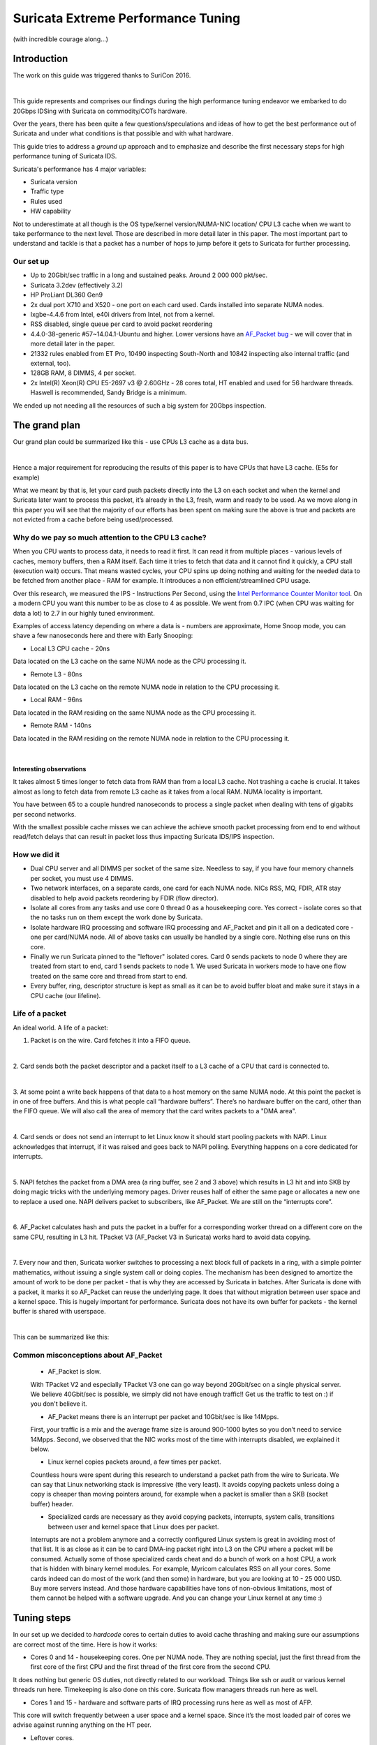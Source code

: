 ===================================
Suricata Extreme Performance Tuning
===================================

(with incredible courage along...)

Introduction
============

The work on this guide was triggered thanks to SuriCon 2016.

|

This guide represents and comprises our findings during the high performance 
tuning endeavor we embarked to do 20Gbps IDSing with Suricata on commodity/COTs 
hardware. 

Over the years, there has been quite a few questions/speculations and ideas of how to get the 
best performance out of Suricata and under what conditions is that possible and
with what hardware.

This guide tries to address a `ground up` approach and to emphasize and describe
the first necessary steps for high performance tuning of Suricata IDS.

Suricata's performance has 4 major variables:

* Suricata version
* Traffic type
* Rules used
* HW capability

Not to underestimate at all though is the OS type/kernel version/NUMA-NIC location/
CPU L3 cache when we want to take performance to the next level. Those are 
described in more detail later in this paper. The most important part to understand
and tackle is that a packet has a number of hops to jump before it gets to 
Suricata for further processing.

Our set up
----------

* Up to 20Gbit/sec traffic in a long and sustained peaks. Around 2 000 000 pkt/sec.
* Suricata 3.2dev (effectively 3.2) 
* HP ProLiant DL360 Gen9
* 2x dual port X710 and X520 - one port on each card used. Cards installed into separate NUMA nodes.
* Ixgbe-4.4.6 from Intel, e40i drivers from Intel, not from a kernel.
* RSS disabled, single queue per card to avoid packet reordering  
* 4.4.0-38-generic #57~14.04.1-Ubuntu and higher. Lower versions have an `AF_Packet bug <https://git.kernel.org/cgit/linux/kernel/git/davem/net-next.git/commit/?id=eb70db8756717b90c01ccc765fdefc4dd969fc74>`_ - we will cover that in more detail later in the paper.
* 21332 rules enabled from ET Pro, 10490 inspecting South-North and 10842 inspecting also internal traffic (and external, too).
* 128GB RAM, 8 DIMMS, 4 per socket.  
* 2x Intel(R) Xeon(R) CPU E5-2697 v3 @ 2.60GHz - 28 cores total, HT enabled and used for 56 hardware threads. Haswell is recommended, Sandy Bridge is a minimum.

We ended up not needing all the resources of such a big system for 20Gbps inspection.

The grand plan
===============
Our grand plan could be summarized like this - use CPUs L3 cache as a data bus. 

|

Hence a major requirement for reproducing the results of this paper is to have 
CPUs that have L3 cache. (E5s for example)

What we meant by that is, let your card push packets directly into the L3 on each 
socket and when the kernel and Suricata later want to process this packet, 
it’s already in the L3, fresh, warm and ready to be used.
As we move along in this paper you will see that the majority of our efforts has been spent on making 
sure the above is true and packets are not evicted from a cache before being 
used/processed.

Why do we pay so much attention to the CPU L3 cache?
----------------------------------------------------

When you CPU wants to process data, it needs to read it first. It can read it 
from multiple places - various levels of caches, memory buffers, then a RAM 
itself. Each time it tries to fetch that data and it cannot find it quickly, a 
CPU stall (execution wait) occurs. That means wasted cycles, your CPU spins up 
doing nothing and waiting for the needed data to be fetched from another place - 
RAM for example. It introduces a non efficient/streamlined CPU usage.

Over this research, we measured the IPS - Instructions Per Second, using the `Intel Performance Counter Monitor tool <https://software.intel.com/en-us/articles/intel-performance-counter-monitor>`_. 
On a modern CPU you want this number to be as close to 4 as possible. 
We went from 0.7 IPC (when CPU was waiting for data a lot) to 2.7 in our highly tuned environment.

Examples of access latency depending on where a data is - numbers are approximate,
Home Snoop mode, you can shave a few nanoseconds here and there with 
Early Snooping:

* Local L3 CPU cache - 20ns 

Data located on the L3 cache on the same NUMA node as the CPU processing it.

* Remote L3 - 80ns 

Data located on the L3 cache on the remote NUMA node in relation to the
CPU processing it.

* Local RAM - 96ns 

Data located in the RAM residing on the same NUMA node as the CPU processing it.


* Remote RAM - 140ns 

Data located in the RAM residing on the remote NUMA node in relation 
to the CPU processing it.

|

Interesting observations
~~~~~~~~~~~~~~~~~~~~~~~~

It takes almost 5 times longer to fetch data from RAM than from a local L3 cache.
Not trashing a cache is crucial. It takes almost as long to fetch data from 
remote L3 cache as it takes from a local RAM. NUMA locality is important.

You have between 65 to a couple hundred nanoseconds to process a single packet 
when dealing with tens of gigabits per second networks.

With the smallest possible cache 
misses we can achieve the achieve smooth packet processing from end to end 
without read/fetch delays that can result in packet loss thus impacting Suricata 
IDS/IPS inspection.

How we did it
-------------

- Dual CPU server and all DIMMS per socket of the same size. Needless to say, if you have four memory channels per socket, you must use 4 DIMMS.

- Two network interfaces, on a separate cards, one card for each NUMA node. NICs RSS, MQ, FDIR, ATR stay disabled to help avoid packets reordering by FDIR (flow director).

- Isolate all cores from any tasks and use core 0 thread 0 as a housekeeping core. Yes correct - isolate cores so that the no tasks run on them except the work done by Suricata.

- Isolate hardware IRQ processing and software IRQ processing and AF_Packet and pin it all on a dedicated core - one per card/NUMA node. All of above tasks can usually be handled by a single core. Nothing else runs on this core.

- Finally we run Suricata pinned to the "leftover" isolated cores. Card 0 sends packets to node 0 where they are treated from start to end, card 1 sends packets to node 1. We used Suricata in workers mode to have one flow treated on the same core and thread from start to end.

- Every buffer, ring, descriptor structure is kept as small as it can be to avoid buffer bloat and make sure it stays in a CPU cache (our lifeline).

Life of a packet
----------------

An ideal world. A life of a packet:

1. Packet is on the wire. Card fetches it into a FIFO queue.

|

2. Card sends both the packet descriptor and a packet itself to a L3 cache of 
a CPU that card is connected to.

|

3. At some point a write back happens of that data to a host memory on the 
same NUMA node. At this point the packet is in one of free buffers. And this is what 
people call “hardware buffers”. There’s no hardware buffer on the card, other 
than the FIFO queue. We will also call the area of memory that the card writes packets to a "DMA area".

|

4. Card sends or does not send an interrupt to let Linux know it should start 
pooling packets with NAPI. Linux acknowledges that interrupt, if it 
was raised and goes back to NAPI polling. Everything happens on a core dedicated for 
interrupts.

|

5. NAPI fetches the packet from a DMA area (a ring buffer, 
see 2 and 3 above) which results in L3 hit and into SKB by doing magic 
tricks with the underlying memory pages. Driver reuses half of either the same 
page or allocates a new one to replace a used one. NAPI delivers packet to subscribers, 
like AF_Packet. We are still on the “interrupts core”.

|

6. AF_Packet calculates hash and puts the packet in a buffer for a corresponding 
worker thread on a different core on the same CPU, resulting in L3 hit. 
TPacket V3 (AF_Packet V3 in Suricata) works hard to avoid data copying.

|

7. Every now and then, Suricata worker switches to processing a next block full of packets 
in a ring, with a simple pointer mathematics, without issuing a single system
call or doing copies. The mechanism has been designed to amortize the amount of work 
to be done per packet - that is why they are accessed by Suricata in batches.
After Suricata is done with a packet, it marks it so AF_Packet can reuse the underlying page. 
It does that without migration between user space and a kernel space. 
This is hugely important for performance. Suricata does not have its own buffer for packets - 
the kernel buffer is shared with userspace.

|

This can be summarized like this:

.. image:: images/PacketLife-1.png
    :alt: Life of a packet
    :align: center
    :width: 80 %

Common misconceptions about AF_Packet
-------------------------------------

 - AF_Packet is slow.
 
 With TPacket V2 and especially TPacket V3 one can go way beyond 20Gbit/sec on 
 a single physical server. We believe 40Gbit/sec is possible, we simply did 
 not have enough traffic!! Get us the traffic to test on :) if you don't believe it.
 
 - AF_Packet means there is an interrupt per packet and 10Gbit/sec is like 14Mpps.
 
 First, your traffic is a mix and the average frame size is around 900-1000 bytes
 so you don’t need to service 14Mpps. 
 Second, we observed that the NIC works most of the time with interrupts disabled, we
 explained it below.
 
 - Linux kernel copies packets around, a few times per packet. 
 
 Countless hours were spent during this research to understand a packet path from 
 the wire to Suricata. We can say that Linux networking stack is impressive 
 (the very least). It avoids copying packets unless doing a copy is cheaper than 
 moving pointers around, for example when a packet is smaller than a SKB (socket buffer) 
 header.
 
 - Specialized cards are necessary as they avoid copying packets, interrupts, system calls, transitions between user and kernel space that Linux does per packet. 
 
 Interrupts are not a problem anymore and a correctly configured Linux system is 
 great in avoiding most of that list. It is as close as it can be to card DMA-ing 
 packet right into L3 on the CPU where a packet will be consumed. Actually some 
 of those specialized cards cheat and do a bunch of work on a host CPU, a work 
 that is hidden with binary kernel modules. For example, Myricom calculates 
 RSS on all your cores. Some cards indeed can do most of the work (and then some) 
 in hardware, but you are looking at 10 - 25 000 USD. Buy more servers instead. 
 And those hardware capabilities have tons of non-obvious limitations, most of 
 them cannot be helped with a software upgrade. And you can change your 
 Linux kernel at any time :)
 
Tuning steps
=============

In our set up we decided to `hardcode` cores to certain duties to avoid cache 
thrashing and making sure our assumptions are correct most of the time. Here 
is how it works:

- Cores 0 and 14 - housekeeping cores. One per NUMA node. They are nothing special, just the first thread from the first core of the first CPU and the first thread of the first core from the second CPU.

It does nothing but generic OS duties, not directly related to our workload. 
Things like ssh or audit or various kernel threads run here. Timekeeping is also 
done on this core. Suricata flow managers threads run here as well.

- Cores 1 and 15 - hardware and software parts of IRQ processing runs here as well as most of AFP.

This core will switch frequently between a user space and a kernel space. Since 
it’s the most loaded pair of cores we advise against running anything on the HT peer.

- Leftover cores.

They run Suricata workers. 
As depicted below:

.. image:: images/NUMA-1.png
    :alt: NUMA
    :align: center
    :width: 80 %

Hardware
--------

Let’s start with the basics. Use one network card per NUMA node.
Single CPU is OK, as is dual CPU. Do not go beyond two CPUs - these platforms 
scale poorly. Buy 2 or 4 servers instead of one with 4 CPUs. It is also cheaper.

Use Intel E5 processors, even for a single CPU configuration. Ideally Haswell 
or later. They have L3 cache that E3 do not and that cache is a critical piece 
of a performance. Do not buy E7, there is no reason for that. While they have 
more cores, but due to a ring architecture it does not scale that well. Plus 
they are expensive (and so are servers that accept them) - buy two E5 servers 
instead.

Use the fastest memory you can buy. Have one DIMM per channel, avoid 2 or more 
DPC (Dimm per channel) and make sure you use all memory channels. Yes, it is 
more expensive to buy 8x 16GB then 16x 8GB, but with the later, memory access 
latency goes up and the frequency and throughput goes down.

Use either Intel X710 (recommended) or Intel X520 card. Mellanox cards look 
interesting as well, we have not tested them.

Make sure each card goes into a separate NUMA node and is connected to a PCIe 
slot that has at least x8 Gen 3.0 to root. Avoid installing anything else in 
any extra slots.

Where is my NUMA
----------------

Install the `hwloc` package and create some pretty graphs. Make sure `acpi slit` 
is enabled in BIOS/EFI (see below).

On Debian/Ubuntu like systems::

 apt-get install hwloc

Give it a try::

 lstopo --logical --output-format txt

For ascii art use above, if you have it build with libcairo support you can do::
					
 lstopo --logical --output-format png > `hostname`.png

To see which NUMA node your card is connected to::

 cat /sys/class/net/<INTERFACE>/device/numa_node

To see a list of cores and where they belong::

 cat /sys/devices/system/node/node[X]/cpulist

To see per interface or PCI function::

 cat /sys/class/net/[interface]/device/numa_node
 cat /sys/devices/[PCI root]/[PCIe function]/numa_node
 
Firmware. EFI. BIOS.
--------------------

- Disable IOMMU (input–output memory management unit)

It provides little security, some functionality that is not of any use in our 
case and creates a huge latency problem for all memory operations.

- Disable ASPM (Active State Power Managemen) and QPI(QuickPath Interconnect) power management and similar PCIe power saving states. 

We are talking tens of Gigabits per second here, millions of packets. Your 
cards will be busy. ASPM (contrary to C-states) has a bad reputation and likes 
to make the PCIe bus “go away” at the worst possible moment. Your card wants 
to transmit a packet to the ring buffer from FIFO, as the FIFO is getting full?
Ups, there is no PCIe for a moment. Packets are overwritten. Same for QPI power 
saving - little benefit and we need that QPI to be active all the time.

- Disable VT-x and VT-d and SR-IOV. 

You will not use them, sometimes it is hard to understand what they silently enable 
and what kind of workaround kernel will enable when it sees them - and they increase 
attack surface.

- Disable Node Interleaving.

Leave channel interleaving enabled. You want your locally allocated memory to stay
local and not be allocated on two NUMA nodes at the same time.

- Enable IOAT - Intel I/O Acceleration Technology (DDIO - Data Direct I/O Technology , DCA - Direct Cache Access).

Technically, DDIO is part of a greater IOAT “features package”. It consists of two parts:

* An accelerated copy by a dedicated DMA engine (think a hardware accelerated memcpy() ) - it is not used by a network stack because it has a huge latency
* DDIO - makes your card send packets directly to L3 caches. And that's what we want.

- Disable some types of prefetching.

Most prefetching mechanism work in a shotgun-like mode, prefetching everything 
in sight, flushing cache and being wrong with what it thinks is needed next. 
DDIO will be doing that.

Here are the kinds of prefetchers we disabled:

* HW prefetcher
* Adjecent sector prefetch
* DCU stream prefetcher

- Leave C-states and P-states enabled. 

Kernel will likely overwrite your decision anyway. You will see later why we need them. 

This is how it is done on HP hardware/server:  

.. image:: images/BIOS-1.png
    :alt: BIOS 
    :align: center
    :width: 80 %

.. image:: images/BIOS-2.png
    :alt: BIOS 
    :align: center
    :width: 80 %

.. image:: images/BIOS-3.png
    :alt: BIOS 
    :align: center
    :width: 80 %

.. image:: images/BIOS-4.png
    :alt: BIOS 
    :align: center
    :width: 80 %

.. image:: images/BIOS-5.png
    :alt: BIOS 
    :align: center
    :width: 80 %

.. image:: images/BIOS-6.png
    :alt: BIOS 
    :align: center
    :width: 80 %

.. image:: images/BIOS-7.png
    :alt: BIOS 
    :align: center
    :width: 80 %
    

AF-Packet symmetric hash
------------------------

For some kernel versions there is a bug with regards to symmetric hashing as 
described in the `commit that fixes it <https://git.kernel.org/cgit/linux/kernel/git/davem/net-next.git/commit/?id=eb70db8756717b90c01ccc765fdefc4dd969fc74>`_.

We strongly advise you to first verify your kernel is free of the bug using the excellent 
`verification tool <https://github.com/JustinAzoff/can-i-use-afpacket-fanout>`_ 
from Justin Azoff (the Bro IDS project).

The problem is best `explained here <http://suricata.readthedocs.io/en/latest/performance/packet-capture.html>`_ and depicted like so below:  

.. image:: images/streaming.png
    :alt: Asymmetric hashing impact
    :align: center
    :width: 80 %


Kernel <=4.2 or 4.4.16+, 4.6.5+ or 4.7+ are safe. To be sure the issue 
does not exist on your kernel version you can use the verification tool above.


Remove applications that can have unintended effect
---------------------------------------------------

- IRQbalance 

It is trying to balance interrupts among cores, shifting affinities all the time
and in turn ruining our careful setup. Just remove it, do not relay on 
whitelisting anything.

- Dhcpd, dhclient, dhcprelay, lldpd, iperf and similar software

Some of them open a AFP socket through libpcap in a mode that makes entire AFP 
processing path shift so it’s much less efficient. Do `ps -ef` and see what you 
can remove - do not run any application(s) that is not strictly necessary.

Correct NIC driver with correct parameters
------------------------------------------

As we said previously, the multiqueue NIC functionality leads to packet reordering.
You can check with `ethtool -l eth0` for example. Multiqueue, RSS, Flow Director 
and Application Targeted Receive have never been designed for IDS/IPS, but rather 
for scaling workloads like a web or a file server. In those circumstances they excel.
For IDS/IPS they must stay disabled.

Disable everything that can be disabled. The ITR number below worked well for 
us and might have to be be tuned by you. Each parameter has 4 values since there were 
4 ports on the system.
::

 modprobe ixgbe MQ=0,0,0,0 RSS=1,1,1,1 VMDQ=0,0,0,0 \
 InterruptThrottleRate=12500,12500,12500,12500 \
 FCoE=0,0,0,0 LRO=0,0,0,0 vxlan_rx=0,0,0,0
 modprobe i40e

On i40e card most of these settings are not longer managed with driver’s module parameters but with ethtool. 

To enforce a single RX queue on X520 and X710: ::

 ethtool -L <interface> combined 1

Verify with: ::

 ethtool -l <interface>

and ::

 cat /proc/interrupts | egrep <interface> 

and see if you have a single line for the combined RxTx interrupt, similar to these: ::

 p2p1-TxRx-0
 i40e-p3p1-TxRx-0

And that there is no -1, -2, -3, etc.

With ixgbe take a look at the kernel log: ::

 dmesg | egrep ixgbe

Look for lines like these: ::

 [	9.200226] ixgbe 0000:04:00.0 eth0: \
 Enabled Features: RxQ: 1 TxQ: 1 DCA
 
 [	9.220935] ixgbe: Multiple Queue Support Disabled
 
 [	9.220940] ixgbe: Receive-Side Scaling (RSS) set to 1

For i40e: ::

 [493063.749599] i40e 0000:82:00.1: RSS count/HW max RSS count:  1/64

There might still be other similar interrupts, for various card’s functions 
we don’t use, like management or virtualization, these can be safely ignored.

A handy dictionary for this section:

* MQ - multiqueue. We use a single queue only so packets will be processed by a single core
* DDIO - card will pre-warm lowest level cache with packet descriptor and packet data. This means, by the time kernel wants to fetch packet, it’s already in L3 and does not have to be copied later.
* VMDQ - Virtual Machine Device Queues. Clouds just don't mix with a high performance environment.
* InterruptThrottleRate - keep hardware interrupts under control. We tuned it later from OS, so this is mostly to show one of many ways.
* FCoE - Fibre Channel over Ethernet. We do not care so we disabled it.
* LRO - must be disabled along with every other offloading function, so IDS can see packets as they are. If enabled, card merges packets into one giant packet and sends that to rings, to avoid copying overhead. Unfortunately this prevents IDS from reassembling flows correctly - someone said “LRO merges everything in sight”
* Vxvlan_rx - we do not use so we disabled it.

Note that there is no DCA since is an older technology, replaced by DDIO now. 
With DCA, driver had to manage prefetching packets into L3 cache while DDIO 
does it automatically. The only advantage DCA has is it can send packets to L3 
cache of a remote NUMA node while DDIO always sends to a local node. If that is 
a problem just correct your CPU pinning or move cards around.

If your hardware supports DDIO, it’s enabled by default. Sandy Bridge and up 
does that automatically with Intel cards. For other vendors - check with a vendor.

Managing interrupts
-------------------

We don’t want a card to send us too many hardware interrupts. Remember, the only 
thing they do is they kick NAPI processing loop so it starts processing packets. 
Since we are aiming at high speeds -  NAPI will be running most of the time anyway
subject to internal mechanisms to avoid starvation, not that important when we 
isolated processing to a set of cores.
::

 ethtool -C p1p1 adaptive-rx on rx-usecs 100
 ethtool -C p3p1 adaptive-rx on rx-usecs 100

While there are tons of interrupt management switches in the ethtool, modern 
network cards silently ignore almost all of them. A settings like these will 
enforce a gap between two consecutive interrupts. In other words, they 
will limit the maximum number of interrupts per second.

Lower the NIC ring descriptor size
----------------------------------
::

 ethtool -G p3p1 rx 512
 ethtool -G p1p1 rx 512

Why? Lowering it from 4096 made the DDIO work - L3 cache miss ratio went down 
from 16% to 0.2% on the core handling IRQ (soft+hard) and 0.46% for Suricata 
worker threads cores. This means packets were transmitted by the L3 cache. 
There was no impact on L1 and L2 cache.

Smaller buffers mean interrupts should run more frequently, so we lowered the 
threshold time during which card cannot issue an interrupt, from 80 to 20 usecs. 
It did not lead to increase CPU usage, since majority of time is spent in 
softirq with hardware interrupts disabled.

Cache misses
------------

Effects of ring descriptor size on DDIO and L3 hits.
Measured on the core handling software and hardware interrupts.
Ring descriptor size 4096 buffers. Each buffer is 2048 
bytes in size::

 perf stat \
 -e LLC-loads,LLC-load-misses,LLC-stores,LLC-prefetches -C 1

 Performance counter stats for 'CPU(s) 0':

 1939117135  	LLC-loads                                      	(66.67%)
 289305806  	LLC-load-misses	#   14.92% of all LL-cache hits (66.67%)
 356341541  	LLC-stores                                     	(66.67%)
 <not supported>LLC-prefetches

 	114.342786481 seconds time elapsed


Ring descriptor size 512 buffers. 
Measured on the core handling software and hardware interrupts.
Each buffer is 2048 bytes in size::

 perf stat \
 -e LLC-loads,LLC-load-misses,LLC-stores,LLC-prefetches -C 1 sleep 60

 Performance counter stats for 'CPU(s) 1':

 659135009  	LLC-loads                                      	(66.67%)
 1372230  	LLC-load-misses	# 0.21% of all LL-cache hits 	(66.67%)
 124004599  	LLC-stores                                     	(66.67%)
 <not supported>LLC-prefetches      	 

  	60.001419120 seconds time elapsed

Measured on the core handling Suricata worker thread::

 perf stat \
 -e LLC-loads,LLC-load-misses,LLC-stores,LLC-prefetches -C 10 sleep 60

 Performance counter stats for 'CPU(s) 10':

 1981142209  	LLC-loads                                     	(66.66%)
 9128245  	LLC-load-misses	# 0.46% of all LL-cache hits 	(66.67%)
 62828203  	LLC-stores                                     	(66.66%)
 <not supported>LLC-prefetches

  	60.006355454 seconds time elapsed

L3 cache became a transmission bus between card and Suricata. Notice how the 
`LLC-load-misses` went down from 14.92% to 0.21% on core handling kernel side of packet processing.

Disable pause frames
--------------------

Pause frames will mask certain counters (they will never go up) and lead to 
inaccurate drop statistics ::

 ethtool -A p1p1 rx off tx off
 ethtool -A p3p1 rx off tx off

Disable offloading functions
----------------------------
::

 ip link set p1p1 promisc on arp off up
 ip link set p3p1 promisc on arp off up
 echo 1 > /proc/sys/net/ipv6/conf/p1p1/disable_ipv6
 echo 1 > /proc/sys/net/ipv6/conf/p3p1/disable_ipv6
 ip link set dev p1p1 mtu 9000
 ip link set dev p3p1 mtu 9000
 
 for i in rx tx autoneg tso ufo gso gro lro \
 tx­nocache­copy rxhash ntuple sg txvlan rxvlan; \
 do ethtool -K <INTERFACE> $i off 2>&1 > /dev/null; done;
 
Make sure they are disabled with: ::

 ethtool -k $IFACE

and that::

 ethtool -S p1p1 | egrep 'fdir_miss'

is 0

On our system
::

 nsm16 ➜  ~/i40e-1.5.23/scripts  ethtool -k p3p1
 Features for p3p1:
 rx-checksumming: off
 tx-checksumming: off
 	tx-checksum-ipv4: off
 	tx-checksum-ip-generic: off [fixed] 
 	tx-checksum-ipv6: off
 	tx-checksum-fcoe-crc: off [fixed]
 	tx-checksum-sctp: off
 scatter-gather: off
 	tx-scatter-gather: off
 	tx-scatter-gather-fraglist: off [fixed]
 tcp-segmentation-offload: off
 	tx-tcp-segmentation: off
 	tx-tcp-ecn-segmentation: off
 	tx-tcp6-segmentation: off
 udp-fragmentation-offload: off [fixed]
 generic-segmentation-offload: off
 generic-receive-offload: off
 large-receive-offload: off [fixed]
 rx-vlan-offload: off
 tx-vlan-offload: off
 ntuple-filters: off
 receive-hashing: off
 highdma: on
 rx-vlan-filter: on
 vlan-challenged: off [fixed]
 tx-lockless: off [fixed]
 netns-local: off [fixed]
 tx-gso-robust: off [fixed]
 tx-fcoe-segmentation: off [fixed]
 tx-gre-segmentation: on
 tx-ipip-segmentation: off [fixed]
 tx-sit-segmentation: off [fixed]
 tx-udp_tnl-segmentation: on
 fcoe-mtu: off [fixed]
 tx-nocache-copy: off
 loopback: off [fixed]
 rx-fcs: off [fixed]
 rx-all: off [fixed]
 tx-vlan-stag-hw-insert: off [fixed]
 rx-vlan-stag-hw-parse: off [fixed]
 rx-vlan-stag-filter: off [fixed]
 l2-fwd-offload: off [fixed]
 busy-poll: off [fixed]
 hw-tc-offload: off [fixed]

Why? All offloading functions will mangle packets in some way, usually merging 
packets and losing header information. IDS cannot then reassemble flows correctly 
or even at all.

Pin interrupts
--------------

Where they need to be:

p1p3 -> NUMA 1, CPU 1, core number 1 so ID 141

|

p3p3 -> NUMA 1, CPU 1, core number 15 so ID 14

|

Here is how::

 set_irq_affinity 1 p1p1
 set_irq_affinity 14 p3p1

(the `set_irq_affinity` script is available in your NIC source drivers folder)

Verify with::

 cat /proc/interrupts | egrep <interface>

And watch interrupts growing in a single column, corresponding to the core you pinned them to.
On our system::

 ~/i40e-1.5.23/scripts  ./set_irq_affinity 15 p3p1
 IFACE CORE MASK -> FILE
 =======================
 p3p1 15 8000 -> /proc/irq/284/smp_affinity
 
 ~/i40e-1.5.23/scripts  ./set_irq_affinity 1 p1p1
 IFACE CORE MASK -> FILE
 =======================
 p1p1 1 2 -> /proc/irq/132/smp_affinity
 

Common misconceptions - part 1
------------------------------

- RSS is good - use it. 

Nope, do not use more than one queue - X520 hash is asymmetric by default 
(although it can be made symmetric) and FlowDirector reorders packets. This is 
caused by an interaction between software IRQ processing and a Linux scheduler. 
A future work might show how to still use RSS and multiqueue, with careful 
process pinning, after changing the hash. We believe and briefly tested it 
with Bro IDS - symmetric hash (can be set with ethtool), processes pinned 
gave us no visible signs of packet reordering. Performance of such a 
setup is questionable, though - every worker core would make numerous 
transitions between the userspace and the kernel space. If anything, multiple 
"interrupt handling cores" should be used, isolated from any other processing, 
while the rest of this setup stays like it is. 
It might be an interesting experiment! See also next section.

- Does pinning everything and enabling multi queue help for packet reordering? 

We don’t know, repeatable tests are necessary. In theory it should work. In 
practice it might have a worse performance and the only configuration that would 
make sense here is to use a small number of queues each with a dedicated core 
instead of the usual dividing each core’s time between Suricata and softirq processing.

- X520 with no RSS can handle as much as with RSS. 

It cannot. A single queue can handle up to 2Mpps and only on a really fast CPU 
(3.4-3.6Ghz per core)

- Modern Linux servers use IO/AT to accelerate data copy. 

They can, but if any, there’s an advantage only for large copies, 
like 256KB. Ixgbe does not use that.

- IO/AT is used automatically and transparently for all data copies. 

It’s not. The driver has to use it explicitly and there’s API for that. "Hey IOAT 
copy this much data data from here to there, will you" - and IOAT does. Linux does 
something else. IOAT returns and signals copy is done (or not).

- There are hardware queues on the card. Multiqueue cards have multiple buffers on them. 

Receive and transmit queues exist in your host memory, not on the card. They are simply 
ring buffers (descriptors with buffers attached, which in turn have pages attached). 
Your hardware queue is in fact a descriptor that points to a number of buffers. 
There is one descriptor per queue. The only “buffer” a card has is a FIFO, which is there only 
to buy enough time to turn incoming frames into a PCIe packets. If FlowDir is disabled 
X520 has 512KB FIFO.


What if I have a slow CPU?
--------------------------

Use RPS(`Receive Packet Steering <https://www.kernel.org/doc/Documentation/networking/scaling.txt>`_) and ACK hardware interrupts on a different core. 
This way some processing of the softirq can be moved to a different core, like:

* sending frames from a DMA region to a SKB 
* attaching frames and SKB to AF_packet

How to do that right? Use the same NUMA node so packets will be in L3. This creates 
a very efficient communication channel. Tested on 2.0GHz CPU and netsniff-ng.

* DO NOT split hard+soft irq or RPS processing among multiple CPUs/cores or packet reordering will occur.

You need to echo bitmasks, representing the core that will be processing softirq, 
for example to process data from p1p1 on core 2 and card p3p1 on core 16::

 cd /sys/class/net
 echo 4 > ./p1p1/queues/rx-0/rps_cpus
 echo 10000 > ./p3p1/queues/rx-0/rps_cpus

**NOTE:** with RSS one can configure symmetric hash, with RPS there is no control over a 
hash and packet reordering might happen. Always use a single core (thread) per NIC card for RPS.

Core isolation
--------------

Add to grub (Debian/Ubuntu like systems)
::

 audit=1 processor.max_cstate=3 intel_idle.max_cstate=3 selinux=0 \
 apparmor=0 nohz_full=1-13,15-55 isolcpus=1-13,15-55 \
 rcu_nocbs=1-13,15-55 mce=ignore_ce

We have thrown in some extra parameters here as well, for a more generic tuning.

* mce=ignore_ce - prevents Linux from initiating a poll every five minutes of the "Machine Check Banks" for correctable errors, which can cause latency spikes. ECC and other critical errors will still be reported and handled - you will just have no pre-emptive notification.
* audit=1 - we audit every execution here, disabling gives some performance boost for every syscall. Up to you.
* Selinux=0, apparmor=0 - increases the time for every system call twice, for a little security benefit.
* C-states are described further down.
* isolcpus - isolate CPUs 1-13,15-55.Remove these CPUs from the kernel scheduler algorithms. The only way to move a process onto or off an "isolated" CPU is via the CPU affinity syscalls (which is where Suricata CPU affinity comes to help).
* `nohz_full, rcu_nocbs <https://www.kernel.org/doc/Documentation/timers/NO_HZ.txt>`_ -  Omit scheduling clock ticks for CPUs where only one task runs. Depends on your kernel version and if it has been enabled during a kernel build, not supported on Ubuntu.

Verify with: ::

 cat /proc/cmdline
 dmesg | head

Examples from our system: ::

 BOOT_IMAGE=/vmlinuz-4.4.0-45-generic.efi.signed \
 root=UUID=dedcba7d-1909-4797-bd57-663a423a6a2f \
 ro processor.max_cstate=3 intel_idle.max_cstate=3 selinux=0 apparmor=0 \
 mce=ignore_ce nohz_full=1-13,15-55 \
 isolcpus=1-13,15-55 rcu_nocbs=1-13,15-55
 
 [	0.000000] Command line: \
 BOOT_IMAGE=/vmlinuz-4.4.0-45-generic.efi.signed \
 root=UUID=dedcba7d-1909-4797-bd57-663a423a6a2f \
 ro processor.max_cstate=3 \
 intel_idle.max_cstate=3 selinux=0 apparmor=0 mce=ignore_ce \
 nohz_full=1-13,15-55 isolcpus=1-13,15-55 rcu_nocbs=1-13,15-55

 
**NOTE:**

An isolated core with a single process on it does not need to have accurate time kept
so Linux stops ticking on that core - some housekeeping might need to be done 
periodically. Scheduler has no tasks to switch between so why bother? 
Each tick normally is a transition between user and kernel space, with partial 
cache flushes with partial TLB (translation lookaside buffer) flushes (they 
are tagged so the damage is amortized) and then back to a userspace. 
Now imagine your kernel does that 1000 times per second and you get the picture. 
It is better to bother a single core per NUMA node a lot then all of them a bit. 
On our system TLB hit ratio is 100%.

Have a dedicated core for hard+soft IRQ plus system tasks plus any logging and run 
workers on what’s left. Works better than trying to share cores between hard 
IRQ + soft IRQ + Suricata + system leftovers. Tested and proven - steal cores from 
your system.

Constant migrating between cores leads to cache misses - packets are in 
L1 of core 5 but we have just migrated to core 8. Context switches partially flush 
caches and TLB so we not only need to pin Suricata workers to cores but also 
prevent anything else from running on a worker dedicated core. 

Pin IRQs
--------

The so called - `housekeeping`. Pin all IRQs to core 0, thread 0::

 for D in $(ls /proc/irq | egrep -v ‘<interface 1>|<interface 2>’)
 do
 	if [[ -x "/proc/irq/$D" && $D != "0" ]]
 	then
    	echo $D
    	echo 1 > /proc/irq/$D/smp_affinity
 	fi
 done

Pin rcu tasks, if any, to core 0, thread 0, NUMA 0::

 for i in `pgrep rcu` ; do taskset -pc 0 $i ; done

More kernel threads pinning to core 0, thread 0::

 echo 1 > /sys/bus/workqueue/devices/writeback/cpumask
 echo 0 > /sys/bus/workqueue/devices/writeback/numa

**NOTE** for non obvious reasons the “isolcpus” argument is not the same as manually 
moving processes with cgroups or taskset. Doing the later harms 
performance actually. Some kernel threads needs to be moved with taskset, like rcu, that’s fine.

Make sure isolation is configured correctly::

 ps -eHO psr --sort=psr

Watch the second column - it should only list ‘housekeeping’ cores for all userspace 
processes and most of the kernel threads.

Turbo mode while being green
----------------------------

How is that even possible? Your CPU has several kinds of performance enhancing 
technologies  - self-overclocking and power saving - and all of them play together.

* P-states - changes frequency within some limits - Between 1.6GHz and 3.6GHz for our 2.6GHz (nominal) CPU.
* C-states - disables parts of a CPU.

Why do I care, you ask? For power saving. And power saving enables maximum 
TurboBoost frequencies to handle traffic spikes. Here is how it works.
A CPU with some cores slowed down or a CPU with cores partially turned off saves power. 
What it means is it is OK with lower voltage and it gets cooler. And when it is cooler
some cores can be over clocked for a while, then back to a lower speed again to cool down
then over clocked when necessary, etc.

Why?
This plays perfectly with the usual traffic patterns for IDS - it is unlikely 
you have maximum traffic 100% of the time (and if you do these settings will 
have no effect, so it is safe to enable them). Traffic comes and goes, bursts happen and if that single 
core gets saturated with traffic while others are idling, we can allow the busiest 
cores to be over clocked to handle that traffic. 

The downside is - it takes time for the CPU to go any C-state and then back. 
That is why we found (by trial and error) that you want your CPU to reach C3 state 
(and not as far as C7). Limiting CPU to C1 did not allow it to reach maximum speeds 
in TurboBoost. Important to note CPU will only go into C-state when it is idle for long enough. A busy core will stay in C0.

::

 for i in {0..55}; do taskset -c $i cpupower -c $i frequency-set -g performance; done;

Verify with::

 for i in {0..55}; do cpupower -c $i frequency-info; done;

Also make sure you use Intel `pstate` and not `acpi pstate` - acpi will set frequencies for all cores at once.
::

 dmesg | egrep intel
 cpupower frequency-info | egrep driver
   driver: intel_pstate

On our system::

 analyzing CPU 0:
  driver: intel_pstate
  CPUs which run at the same hardware frequency: 0
  CPUs which need to have their frequency coordinated by software: 0
  maximum transition latency: 0.97 ms.
  hardware limits: 1.20 GHz - 3.60 GHz
  available cpufreq governors: performance, powersave
  current policy: frequency should be within 1.20 GHz and 3.60 GHz.
              	The governor "performance" may decide which speed to use
              	within this range.
  current CPU frequency is 3.10 GHz (asserted by call to hardware).
  boost state support:
 	Supported: yes
 	Active: yes

For Turbo mode, you must pay attention how many cores can run at what kind of 
frequency. For our CPUs::

 1-2 cores - 3.6GHz
 3 cores - 3.4GHz
 4 cores - 3.4GHz
 5 cores - 3.2GHz
 all cores 3.1Ghz.
 Max observed 3.3Ghz.

If executing AVX (intensive vector tasks) it’s 3.3/3.1/3/2.9. On a system like this, AVX will be used 
by hyperscan so Suricata cores might have lower frequency than cores doing hardware and software IRQ.

Common misconceptions - part 2
------------------------------

- You should disable all C states otherwise your CPU will not be running at full power.

Nope, C-states are idle states - activated when core has nothing to do. 
CPU does not force itself into C-state (granted there are no temperature issues). 
The only state that changes during normal operation is a P-state - which changes 
frequency CPU runs at.

- Limit C states (or disable them) because switching between them costs a lot of time.

There is some cost associated with switching between states but they allow cores to 
cool down and gather thermal headroom and switch into a turbo mode if necessary. One can 
limit C-states to C3, that allowed the full turbo mode - 3.0GHz on all cores 
or 3.3 on a few. Use the minimal number of C-states that allow reaching full Turbo Boost
- give up on C6, for example.

- Ark.intel.com will tell you everything about CPU Turbo.

Nope, it won’t - find a `Intel Xeon® Processor E5 v3 Product Family Processor Specification Update` 
and there is a table “Turbo bins” which will tell you how high can a CPU overclock 
its cores in a function of how many of them are active.

Suricata relevant config
------------------------

Since we are using Suricata with AF_Packet the critical part there is to:

* pin the Suricata worker threads to the isolated cpus (see above `Core isolation`)
* enable the new (in 3.2dev) `local bypass` feature - If the corresponding flow is local bypassed then it simply skips all streaming, detection and output and the packet goes directly out in IDS mode and to verdict in IPS mode.

`What is local bypass <https://www.stamus-networks.com/2016/09/28/suricata-bypass-feature/>`_

"The concept of local bypass is simple: Suricata reads a packet, decodes it, checks it in the flow table. 
If the corresponding flow is local bypassed then it simply skips all streaming, detection and output and 
the packet goes directly out in IDS mode and to verdict in IPS mode.

Once a flow has been local bypassed it is applied a specific timeout strategy. Idea is that we can’t 
handle cleanly the end of the flow as we are not doing the streaming reassembly anymore. So 
Suricata can just timeout the flow when seeing no packets. As the flow is supposed to be really 
alive we can set a timeout which is shorter than the established timeout. That’s why the default value 
is equal to the emergency established timeout value."  


Local bypass conf::

 stream:
  memcap: 12gb
  prealloc-sessions: 200000
  checksum-validation: no       # reject wrong csums
  inline: no                    # no inline mode
  bypass: yes
  reassembly:
    memcap: 24gb
    depth: 1mb   

    
AF-Packet::

 # Linux high speed capture support
 AF-packet:
  - interface: p1p1
    # Number of receive threads. "auto" uses the number of cores
    threads: 11
    # Default clusterid. AF_PACKET will load balance packets based on flow.
    cluster-id: 99
    # Default AF_PACKET cluster type. AF_PACKET can load balance per flow or per hash.
    # This is only supported for Linux kernel > 3.1
    # possible value are:
    #  * cluster_round_robin: round robin load balancing
    #  * cluster_flow: all packets of a given flow are send to the same socket
    #  * cluster_cpu: all packets treated in kernel by a CPU are send to the same socket
    #  * cluster_qm: all packets linked by network card to a RSS queue are sent to the same
    #  socket. Requires at least Linux 3.14.
    #  * cluster_random: packets are sent randomly to sockets but with an equipartition.
    #  Requires at least Linux 3.14.
    #  * cluster_rollover: kernel rotates between sockets filling each socket before moving
    #  to the next. Requires at least Linux 3.10.
    # Recommended modes are cluster_flow on most boxes and cluster_cpu or cluster_qm on system
    # with capture card using RSS (require cpu affinity tuning and system irq tuning)
    cluster-type: cluster_flow
    # In some fragmentation case, the hash can not be computed. If "defrag" is set
    # to yes, the kernel will do the needed defragmentation before sending the packets.
    defrag: yes
    # After Linux kernel 3.10 it is possible to activate the rollover option: if a socket is
    # full then kernel will send the packet on the next socket with room available. This option
    # can minimize packet drop and increase the treated bandwidth on single intensive flow.
    #rollover: yes
    # To use the ring feature of AF_PACKET, set 'use-mmap' to yes
    use-mmap: yes
    # Lock memory map to avoid it goes to swap. Be careful that over subscribing could lock
    # your system
    #mmap-locked: yes
    # Use TPacket_v3, capture mode, only active if user-mmap is true
    tpacket-v3: yes
    # Ring size will be computed with respect to max_pending_packets and number
    # of threads. You can set manually the ring size in number of packets by setting
    # the following value. If you are using flow cluster-type and have really network
    # intensive single-flow you could want to set the ring-size independently of the number
    # of threads:
    ring-size: 400000
    # Block size is used by tpacket_v3 only. It should set to a value high enough to contain
    # a decent number of packets. Size is in bytes so please consider your MTU. It should be
    # a power of 2 and it must be multiple of page size (usually 4096).
    block-size: 393216
    # tpacket_v3 block timeout: an open block is passed to userspace if it is not
    # filled after block-timeout milliseconds.
    #block-timeout: 10
    # On busy system, this could help to set it to yes to recover from a packet drop
    # phase. This will result in some packets (at max a ring flush) being non treated.
    #use-emergency-flush: yes
    # recv buffer size, increase value could improve performance
    #buffer-size: 1048576
    ##buffer-size: 262144
    # Set to yes to disable promiscuous mode
    # disable-promisc: no
    # Choose checksum verification mode for the interface. At the moment
    # of the capture, some packets may be with an invalid checksum due to
    # offloading to the network card of the checksum computation.
    # Possible values are:
    #  - kernel: use indication sent by kernel for each packet (default)
    #  - yes: checksum validation is forced
    #  - no: checksum validation is disabled
    #  - auto: Suricata uses a statistical approach to detect when
    #  checksum off-loading is used.
    # Warning: 'checksum-validation' must be set to yes to have any validation
    #checksum-checks: kernel
    # BPF filter to apply to this interface. The pcap filter syntax apply here.
    #bpf-filter: port 80 or udp
    # You can use the following variables to activate AF_PACKET tap or IPS mode.
    # If copy-mode is set to IPS or tap, the traffic coming to the current
    # interface will be copied to the copy-iface interface. If 'tap' is set, the
    # copy is complete. If 'IPS' is set, the packet matching a 'drop' action
    # will not be copied.
    #copy-mode: ips
    #copy-iface: eth1

  # Put default values here. These will be used for an interface that is not
  # in the list above.
  - interface: p3p1
    threads: 11
    cluster-id: 98
    use-mmap: yes
    tpacket-v3: yes
    ring-size: 400000
    block-size: 393216
    #buffer-size: 1048576
    ##buffer-size: 262144
    # 128KB before
    cluster-type: cluster_flow
  - interface: p1p1
    threads: 11
    cluster-id: 99
    use-mmap: yes
    tpacket-v3: yes
    ring-size: 400000
    block-size: 393216
    #buffer-size: 1048576
    ##buffer-size: 262144
    cluster-type: cluster_flow
  - interface: p3p1
    threads: 11
    cluster-id: 98
    use-mmap: yes
    tpacket-v3: yes
    ring-size: 400000
    block-size: 393216

Threading::

 threading:
     set-cpu-affinity: yes
   cpu-affinity:
  	- management-cpu-set:
     	    cpu: [ 0,28,14,42 ]
     	    mode: "balanced"
      	    prio:
       	    default: "low"
  	- worker-cpu-set:
     	    cpu: ["2-13","16-27","30-41","44-55"]
            mode: "exclusive"
     	    prio:
       	      default: "high"

**NOTE:** NIC,CPU and Suricata worker threads must reside on the same  NUMA node.
In the case above we have p1p1 and p3p1 on different NUMA nodes hence spreading 
the worker threads accordingly with CPU affinity.

**NOTE** in the config above the cluster-id rotates for the interfaces 99/98/99/98 as well

.. image:: images/CPU-affinity-1.png
    :alt: Suricata CPU affinity
    :align: center
    :width: 80 %

Common misconceptions - part 3
------------------------------

- Hyperthreads on Linux must be disabled in BIOS as they harm performance. 

Hyperthreads actually helps performance, minimizing periods where entire core is 
idle waiting for packets. Who knows, maybe packet nr 205 can be processed while 
core is waiting for packet 143? Do your tests, we did not need to use HT to 
reach 20Gbit/sec, maybe it will work really well for you. It is worth trying.

- On Linux every other “core” is a HyperThread, when HT is enabled. 

That was true on kernels 2.6. Starting with 3.x and 4.x Linux first lists first 
N threads from first CPU, then from second CPU, then goes back to first CPU 
(if the machine has two CPUs). 

- Given a pair 0-28 (two threads on the same core) 0 is a real core and 28 is a hyperthread, so you should avoid scheduling anything on 28 because it will only run when 0 is idle. 

Nope, both 0 and 28 are hyperthreads from the start and which thread gets access 
to which resources is a function of internal processor’s state - none of the 
hyperthreads are favored. The generic idea behind that is - "if hyperthread 0 
does not use execution unit A then maybe hyperthread 28 could?"

- Hyperthreads divide core resources in two, yielding lower performance. 

Actually there are some duplicated resources on each core that are not used 
if you don’t use Hyperthreading.

- NUMA crosstalk is wrong because there is limited bandwidth between CPUs. 

There is plenty of bandwidth on the QPI (QuickPath Interconnect). The problem
is somewhere else - in frequent cache misses - the NIC card has already 
pre-warmed L3 on CPU 0 with data but L3 on CPU 0 will need to fetch the 
same packet over QPI, leading to the stall.

Packet Drops
------------

Packets can be dropped in multiple places. It is important to monitor all of them, otherwise you do not have an accurate description of a packet loss and that leads to missed events.

* If a span port is used, then a large packet loss can happen, especially on Junipers and older Cisco, frequently 10-20%. New Cisco switches keep the packet loss low, single digits and even below 1%.
* If a packet broker is used, such as Arista, Netoptics / Ixia xStream / xDirector, Gigamon, and similar then at the input buffer or at the output buffer
* At the card’s MAC layer if packets are malformed (ethtool -S)
* At the card’s FIFO buffer (rx_missed and no buffer count) if there is no place in the RX buffer, that leads to a FIFO content being overwritten
* At the softirq layer - kernel cannot pull packets fast enough from RX buffers and into SKB and AF_Packet - /proc/net/softnet_stat
* At the AF_Packet, if packets can’t be moved to the mmaped ring quickly enough - getsockopt(ptv->socket, SOL_PACKET, PACKET_STATISTICS, &kstats, &len)
* Finally, Suricata can drop a packet that went all through that torture, to get here, if a packet has invalid CRC

Suricata shows only the last parts and in most cases any drops there are most 
likely an indirect effect of the drops that have occurred elsewhere.

You can (and should) monitor those drops in multiple places.

|

Card’s FIFO buffer drops/losses::

 ethtool -S p1p1 | egrep 'rx_dropped|rx_missed|rx_packets|errors'

And watch the rx_dropped or rx_missed counter growing or not (depending on the card).

SoftIRQ::

 cat /proc/net/softnet_stat

Unfortunately values are in hex and documented only in the kernel source. 
Read the kernel function kernel `softnet_seq_show()` in the `kernel/net/core/net-procfs.c`
for columns description. At the moment we wrote this paper, columns were like these::

 1. Total number of frames processed
 2. Number of frames dropped
 3. Number of times softirq had more frames to process but ran out of 
 pre-configured time or the number of frames was too large. If this keeps 
 growing, than increasing the netdev_budget might help (show below).
 4. Zero
 5. Zero
 6. Zero
 7. Zero
 8. Zero (seriously)
 9. A number of times collision occurred when a transmit path tried to 
 obtain a device lock. Unimportant here.
 10. Number of inter-CPU interrupts, for kicking off processing of 
 a backlog queue on a remote CPU, used only by RPS and RFS and 
 not enabled by default 
 11. Used only by RFS, not here

There is also a script showing and translating statistics in a real time which we 
recommend - called `softnet_stats.pl <https://github.com/netoptimizer/network-testing/blob/master/bin/softnet_stat.pl>`_.

To increase the budget (if necessary)::

 sysctl -w net.core.netdev_budget=3000

(default is 300)

It’s impossible to tell what does that mean without looking at the driver code 
but by default softirq loop exits after processing 300 / 64 ~ 5 runs of the `ixgbe_poll()`
or similar function, which by default tries to dequeue 64 packets at once so 
around 320 packets. There is also another limit - 2 jiffies, so 2ms on 1000Hz 
system (which is default).

But the `ifconfig drops` counter is growing:

Ignore ifconfig - it reads counters that are hard to interpret and increased in 
the most surprising places. Here are the most common reasons (we believe all 
of them, but making a full list would mean reading entire network stack):

* The softnet backlog is full (but we already have a detailed troubleshooting described)
* Bad VLAN tags (are you sure you run with promisc on?)
* Packets received with unknown or unregistered protocols (promisc again or strange frames on the wire, ask your network admin)
* IPv6 packets when the server is configured only for ipv4 - should not be the case here, we run promisc and just sniff everything



Conclusion points
=================

* There are plenty of places where a packet drop/loss or overwrite in a buffer can occur before it is Suricata's turn to process it.
* Suricata tuning for high performance is a processes as opposed to a config copy/pasted from somewhere. 
* The tuning itself is done for the whole system - not just Suricata. 
* Test and analyze before you order that HW.

|

In mob we trust.

Authors
=======

A word about the authors:

Michal Purzynski (@MichalPurzynski) 
-----------------------------------

* Threat Management, Mozilla

Peter Manev (@pevma) 
--------------------

* Suricata Core Team
* Lead QA and training instructor
* Stamus Networks
* Mobster evangelist

Thank you
=========

People and organizations without whom this guide would have not been possible:

* Mozilla (time, traffic, hardware)
* Intel - Alexander Duyck
* Eric Leblond (@Regit – Suricata cpu affinity/local bypass) 
* Daniel Borkmann (netsniff-ng, AFPacket)
* Dave Miller for AFPacket :-)
* SuriCon 2016 !!







